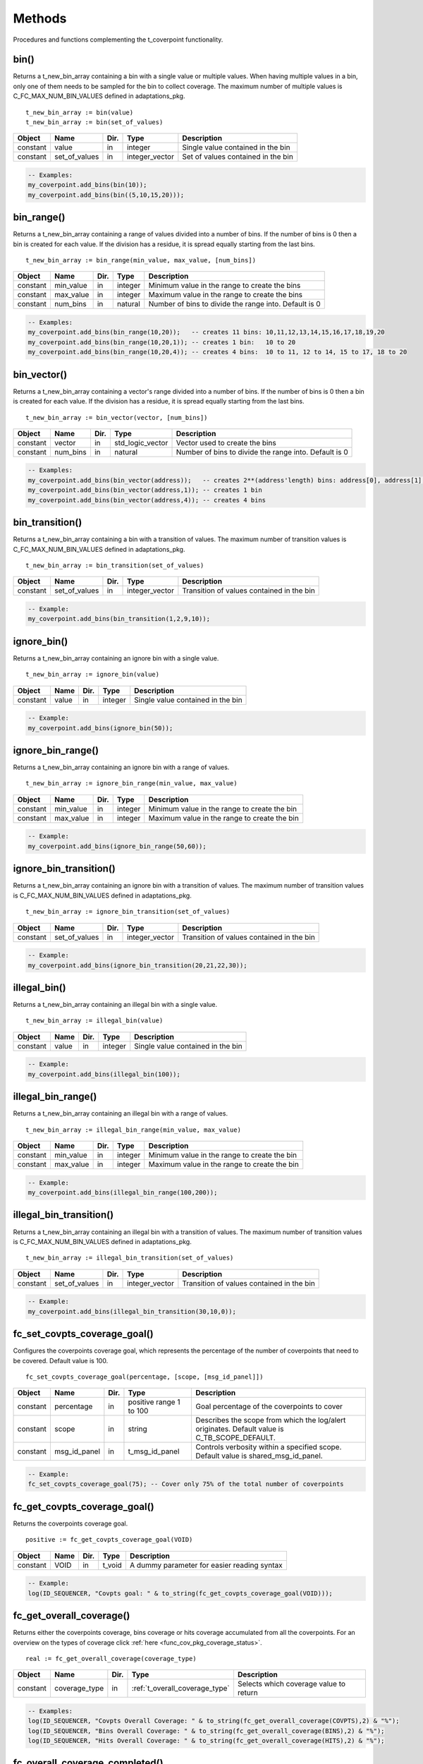 **********************************************************************************************************************************
Methods
**********************************************************************************************************************************
Procedures and functions complementing the t_coverpoint functionality.

.. _bin_functions:

bin()
----------------------------------------------------------------------------------------------------------------------------------
Returns a t_new_bin_array containing a bin with a single value or multiple values. When having multiple values in a bin, only one 
of them needs to be sampled for the bin to collect coverage. The maximum number of multiple values is C_FC_MAX_NUM_BIN_VALUES 
defined in adaptations_pkg. ::

    t_new_bin_array := bin(value)
    t_new_bin_array := bin(set_of_values)

+----------+--------------------+--------+------------------------------+-------------------------------------------------------+
| Object   | Name               | Dir.   | Type                         | Description                                           |
+==========+====================+========+==============================+=======================================================+
| constant | value              | in     | integer                      | Single value contained in the bin                     |
+----------+--------------------+--------+------------------------------+-------------------------------------------------------+
| constant | set_of_values      | in     | integer_vector               | Set of values contained in the bin                    |
+----------+--------------------+--------+------------------------------+-------------------------------------------------------+

.. code-block::

    -- Examples:
    my_coverpoint.add_bins(bin(10));
    my_coverpoint.add_bins(bin((5,10,15,20)));


bin_range()
----------------------------------------------------------------------------------------------------------------------------------
Returns a t_new_bin_array containing a range of values divided into a number of bins. If the number of bins is 0 then a bin is 
created for each value. If the division has a residue, it is spread equally starting from the last bins. ::

    t_new_bin_array := bin_range(min_value, max_value, [num_bins])

+----------+--------------------+--------+------------------------------+-------------------------------------------------------+
| Object   | Name               | Dir.   | Type                         | Description                                           |
+==========+====================+========+==============================+=======================================================+
| constant | min_value          | in     | integer                      | Minimum value in the range to create the bins         |
+----------+--------------------+--------+------------------------------+-------------------------------------------------------+
| constant | max_value          | in     | integer                      | Maximum value in the range to create the bins         |
+----------+--------------------+--------+------------------------------+-------------------------------------------------------+
| constant | num_bins           | in     | natural                      | Number of bins to divide the range into. Default is 0 |
+----------+--------------------+--------+------------------------------+-------------------------------------------------------+

.. code-block::

    -- Examples:
    my_coverpoint.add_bins(bin_range(10,20));   -- creates 11 bins: 10,11,12,13,14,15,16,17,18,19,20
    my_coverpoint.add_bins(bin_range(10,20,1)); -- creates 1 bin:   10 to 20
    my_coverpoint.add_bins(bin_range(10,20,4)); -- creates 4 bins:  10 to 11, 12 to 14, 15 to 17, 18 to 20


bin_vector()
----------------------------------------------------------------------------------------------------------------------------------
Returns a t_new_bin_array containing a vector's range divided into a number of bins. If the number of bins is 0 then a bin is 
created for each value. If the division has a residue, it is spread equally starting from the last bins. ::

    t_new_bin_array := bin_vector(vector, [num_bins])

+----------+--------------------+--------+------------------------------+-------------------------------------------------------+
| Object   | Name               | Dir.   | Type                         | Description                                           |
+==========+====================+========+==============================+=======================================================+
| constant | vector             | in     | std_logic_vector             | Vector used to create the bins                        |
+----------+--------------------+--------+------------------------------+-------------------------------------------------------+
| constant | num_bins           | in     | natural                      | Number of bins to divide the range into. Default is 0 |
+----------+--------------------+--------+------------------------------+-------------------------------------------------------+

.. code-block::

    -- Examples:
    my_coverpoint.add_bins(bin_vector(address));   -- creates 2**(address'length) bins: address[0], address[1], ...
    my_coverpoint.add_bins(bin_vector(address,1)); -- creates 1 bin
    my_coverpoint.add_bins(bin_vector(address,4)); -- creates 4 bins


bin_transition()
----------------------------------------------------------------------------------------------------------------------------------
Returns a t_new_bin_array containing a bin with a transition of values. The maximum number of transition values is 
C_FC_MAX_NUM_BIN_VALUES defined in adaptations_pkg. ::

    t_new_bin_array := bin_transition(set_of_values)

+----------+--------------------+--------+------------------------------+-------------------------------------------------------+
| Object   | Name               | Dir.   | Type                         | Description                                           |
+==========+====================+========+==============================+=======================================================+
| constant | set_of_values      | in     | integer_vector               | Transition of values contained in the bin             |
+----------+--------------------+--------+------------------------------+-------------------------------------------------------+

.. code-block::

    -- Example:
    my_coverpoint.add_bins(bin_transition(1,2,9,10));


ignore_bin()
----------------------------------------------------------------------------------------------------------------------------------
Returns a t_new_bin_array containing an ignore bin with a single value. ::

    t_new_bin_array := ignore_bin(value)

+----------+--------------------+--------+------------------------------+-------------------------------------------------------+
| Object   | Name               | Dir.   | Type                         | Description                                           |
+==========+====================+========+==============================+=======================================================+
| constant | value              | in     | integer                      | Single value contained in the bin                     |
+----------+--------------------+--------+------------------------------+-------------------------------------------------------+

.. code-block::

    -- Example:
    my_coverpoint.add_bins(ignore_bin(50));


ignore_bin_range()
----------------------------------------------------------------------------------------------------------------------------------
Returns a t_new_bin_array containing an ignore bin with a range of values. ::

    t_new_bin_array := ignore_bin_range(min_value, max_value)

+----------+--------------------+--------+------------------------------+-------------------------------------------------------+
| Object   | Name               | Dir.   | Type                         | Description                                           |
+==========+====================+========+==============================+=======================================================+
| constant | min_value          | in     | integer                      | Minimum value in the range to create the bin          |
+----------+--------------------+--------+------------------------------+-------------------------------------------------------+
| constant | max_value          | in     | integer                      | Maximum value in the range to create the bin          |
+----------+--------------------+--------+------------------------------+-------------------------------------------------------+

.. code-block::

    -- Example:
    my_coverpoint.add_bins(ignore_bin_range(50,60));


ignore_bin_transition()
----------------------------------------------------------------------------------------------------------------------------------
Returns a t_new_bin_array containing an ignore bin with a transition of values. The maximum number of transition values is 
C_FC_MAX_NUM_BIN_VALUES defined in adaptations_pkg. ::

    t_new_bin_array := ignore_bin_transition(set_of_values)

+----------+--------------------+--------+------------------------------+-------------------------------------------------------+
| Object   | Name               | Dir.   | Type                         | Description                                           |
+==========+====================+========+==============================+=======================================================+
| constant | set_of_values      | in     | integer_vector               | Transition of values contained in the bin             |
+----------+--------------------+--------+------------------------------+-------------------------------------------------------+

.. code-block::

    -- Example:
    my_coverpoint.add_bins(ignore_bin_transition(20,21,22,30));


illegal_bin()
----------------------------------------------------------------------------------------------------------------------------------
Returns a t_new_bin_array containing an illegal bin with a single value. ::

    t_new_bin_array := illegal_bin(value)

+----------+--------------------+--------+------------------------------+-------------------------------------------------------+
| Object   | Name               | Dir.   | Type                         | Description                                           |
+==========+====================+========+==============================+=======================================================+
| constant | value              | in     | integer                      | Single value contained in the bin                     |
+----------+--------------------+--------+------------------------------+-------------------------------------------------------+

.. code-block::

    -- Example:
    my_coverpoint.add_bins(illegal_bin(100));


illegal_bin_range()
----------------------------------------------------------------------------------------------------------------------------------
Returns a t_new_bin_array containing an illegal bin with a range of values. ::

    t_new_bin_array := illegal_bin_range(min_value, max_value)

+----------+--------------------+--------+------------------------------+-------------------------------------------------------+
| Object   | Name               | Dir.   | Type                         | Description                                           |
+==========+====================+========+==============================+=======================================================+
| constant | min_value          | in     | integer                      | Minimum value in the range to create the bin          |
+----------+--------------------+--------+------------------------------+-------------------------------------------------------+
| constant | max_value          | in     | integer                      | Maximum value in the range to create the bin          |
+----------+--------------------+--------+------------------------------+-------------------------------------------------------+

.. code-block::

    -- Example:
    my_coverpoint.add_bins(illegal_bin_range(100,200));


illegal_bin_transition()
----------------------------------------------------------------------------------------------------------------------------------
Returns a t_new_bin_array containing an illegal bin with a transition of values. The maximum number of transition values is 
C_FC_MAX_NUM_BIN_VALUES defined in adaptations_pkg. ::

    t_new_bin_array := illegal_bin_transition(set_of_values)

+----------+--------------------+--------+------------------------------+-------------------------------------------------------+
| Object   | Name               | Dir.   | Type                         | Description                                           |
+==========+====================+========+==============================+=======================================================+
| constant | set_of_values      | in     | integer_vector               | Transition of values contained in the bin             |
+----------+--------------------+--------+------------------------------+-------------------------------------------------------+

.. code-block::

    -- Example:
    my_coverpoint.add_bins(illegal_bin_transition(30,10,0));


fc_set_covpts_coverage_goal()
----------------------------------------------------------------------------------------------------------------------------------
Configures the coverpoints coverage goal, which represents the percentage of the number of coverpoints that need to be covered. 
Default value is 100. ::

    fc_set_covpts_coverage_goal(percentage, [scope, [msg_id_panel]])

+----------+--------------------+--------+------------------------------+---------------------------------------------------------+
| Object   | Name               | Dir.   | Type                         | Description                                             |
+==========+====================+========+==============================+=========================================================+
| constant | percentage         | in     | positive range 1 to 100      | Goal percentage of the coverpoints to cover             |
+----------+--------------------+--------+------------------------------+---------------------------------------------------------+
| constant | scope              | in     | string                       | Describes the scope from which the log/alert originates.|
|          |                    |        |                              | Default value is C_TB_SCOPE_DEFAULT.                    |
+----------+--------------------+--------+------------------------------+---------------------------------------------------------+
| constant | msg_id_panel       | in     | t_msg_id_panel               | Controls verbosity within a specified scope. Default    |
|          |                    |        |                              | value is shared_msg_id_panel.                           |
+----------+--------------------+--------+------------------------------+---------------------------------------------------------+

.. code-block::

    -- Example:
    fc_set_covpts_coverage_goal(75); -- Cover only 75% of the total number of coverpoints


fc_get_covpts_coverage_goal()
----------------------------------------------------------------------------------------------------------------------------------
Returns the coverpoints coverage goal. ::

    positive := fc_get_covpts_coverage_goal(VOID)

+----------+--------------------+--------+------------------------------+-------------------------------------------------------+
| Object   | Name               | Dir.   | Type                         | Description                                           |
+==========+====================+========+==============================+=======================================================+
| constant | VOID               | in     | t_void                       | A dummy parameter for easier reading syntax           |
+----------+--------------------+--------+------------------------------+-------------------------------------------------------+

.. code-block::

    -- Example:
    log(ID_SEQUENCER, "Covpts goal: " & to_string(fc_get_covpts_coverage_goal(VOID)));


fc_get_overall_coverage()
----------------------------------------------------------------------------------------------------------------------------------
Returns either the coverpoints coverage, bins coverage or hits coverage accumulated from all the coverpoints. For an overview on 
the types of coverage click :ref:`here <func_cov_pkg_coverage_status>`. ::

    real := fc_get_overall_coverage(coverage_type)

+----------+--------------------+--------+--------------------------------+-------------------------------------------------------+
| Object   | Name               | Dir.   | Type                           | Description                                           |
+==========+====================+========+================================+=======================================================+
| constant | coverage_type      | in     | :ref:`t_overall_coverage_type` | Selects which coverage value to return                |
+----------+--------------------+--------+--------------------------------+-------------------------------------------------------+

.. code-block::

    -- Examples:
    log(ID_SEQUENCER, "Covpts Overall Coverage: " & to_string(fc_get_overall_coverage(COVPTS),2) & "%");
    log(ID_SEQUENCER, "Bins Overall Coverage: " & to_string(fc_get_overall_coverage(BINS),2) & "%");
    log(ID_SEQUENCER, "Hits Overall Coverage: " & to_string(fc_get_overall_coverage(HITS),2) & "%");


fc_overall_coverage_completed()
----------------------------------------------------------------------------------------------------------------------------------
Returns true if the coverpoints coverage has reached the goal. Default goal is 100. ::

    boolean := fc_overall_coverage_completed(VOID)

+----------+--------------------+--------+------------------------------+-------------------------------------------------------+
| Object   | Name               | Dir.   | Type                         | Description                                           |
+==========+====================+========+==============================+=======================================================+
| constant | VOID               | in     | t_void                       | A dummy parameter for easier reading syntax           |
+----------+--------------------+--------+------------------------------+-------------------------------------------------------+

.. code-block::

    -- Example:
    if fc_overall_coverage_completed(VOID) then
    ...
    end if;


fc_report_overall_coverage()
----------------------------------------------------------------------------------------------------------------------------------
Prints the overall coverage summary for all the coverpoints in the testbench. The printing destination can be log and/or console 
and is defined by shared_default_log_destination in adaptations_pkg. To see an example of the generated report click 
:ref:`here <func_cov_pkg_coverage_report>`. ::

    fc_report_overall_coverage(VOID)
    fc_report_overall_coverage(verbosity, [scope])

+----------+--------------------+--------+------------------------------+---------------------------------------------------------+
| Object   | Name               | Dir.   | Type                         | Description                                             |
+==========+====================+========+==============================+=========================================================+
| constant | VOID               | in     | t_void                       | A dummy parameter for easier reading syntax             |
+----------+--------------------+--------+------------------------------+---------------------------------------------------------+
| constant | verbosity          | in     | :ref:`t_report_verbosity`    | Controls if the coverpoints are shown in the report.    |
|          |                    |        |                              | Default value is NON_VERBOSE.                           |
+----------+--------------------+--------+------------------------------+---------------------------------------------------------+
| constant | scope              | in     | string                       | Describes the scope from which the log/alert originates |
|          |                    |        |                              | Default value is C_TB_SCOPE_DEFAULT.                    |
+----------+--------------------+--------+------------------------------+---------------------------------------------------------+

.. code-block::

    -- Examples:
    fc_report_overall_coverage(VOID);
    fc_report_overall_coverage(VERBOSE);
    fc_report_overall_coverage(HOLES_ONLY);
